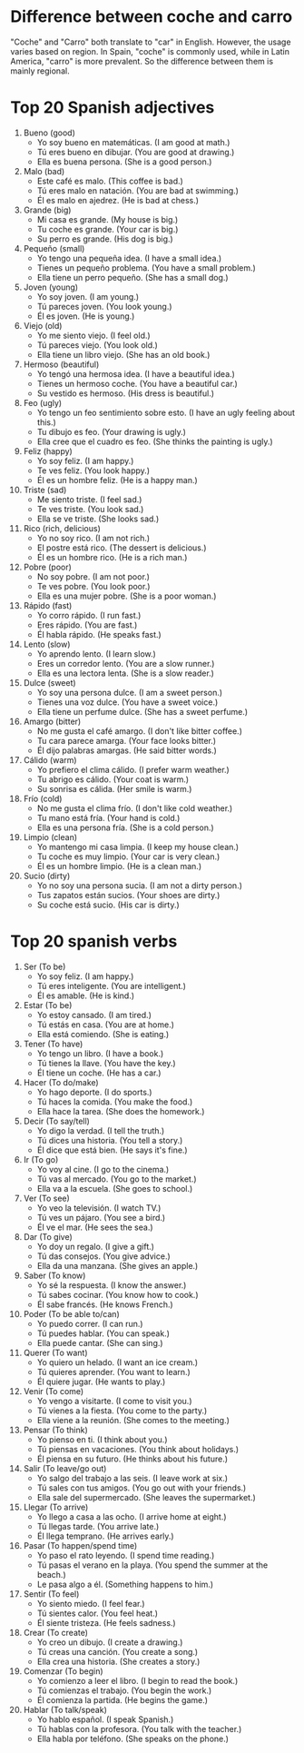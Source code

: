 * Difference between coche and carro

"Coche" and "Carro" both translate to "car" in English. However, the
usage varies based on region. In Spain, "coche" is commonly used,
while in Latin America, "carro" is more prevalent. So the difference
between them is mainly regional.

* Top 20 Spanish adjectives

1. Bueno (good)
   - Yo soy bueno en matemáticas. (I am good at math.)
   - Tú eres bueno en dibujar. (You are good at drawing.)
   - Ella es buena persona. (She is a good person.)

2. Malo (bad)
   - Este café es malo. (This coffee is bad.)
   - Tú eres malo en natación. (You are bad at swimming.)
   - Él es malo en ajedrez. (He is bad at chess.)

3. Grande (big)
   - Mi casa es grande. (My house is big.)
   - Tu coche es grande. (Your car is big.)
   - Su perro es grande. (His dog is big.)

4. Pequeño (small)
   - Yo tengo una pequeña idea. (I have a small idea.)
   - Tienes un pequeño problema. (You have a small problem.)
   - Ella tiene un perro pequeño. (She has a small dog.)

5. Joven (young)
   - Yo soy joven. (I am young.)
   - Tú pareces joven. (You look young.)
   - Él es joven. (He is young.)

6. Viejo (old)
   - Yo me siento viejo. (I feel old.)
   - Tú pareces viejo. (You look old.)
   - Ella tiene un libro viejo. (She has an old book.)

7. Hermoso (beautiful)
   - Yo tengó una hermosa idea. (I have a beautiful idea.)
   - Tienes un hermoso coche. (You have a beautiful car.)
   - Su vestido es hermoso. (His dress is beautiful.)

8. Feo (ugly)
   - Yo tengo un feo sentimiento sobre esto. (I have an ugly feeling about this.)
   - Tu dibujo es feo. (Your drawing is ugly.)
   - Ella cree que el cuadro es feo. (She thinks the painting is ugly.)

9. Feliz (happy)
   - Yo soy feliz. (I am happy.)
   - Te ves feliz. (You look happy.)
   - Él es un hombre feliz. (He is a happy man.)

10. Triste (sad)
   - Me siento triste. (I feel sad.)
   - Te ves triste. (You look sad.)
   - Ella se ve triste. (She looks sad.)

11. Rico (rich, delicious)
   - Yo no soy rico. (I am not rich.)
   - El postre está rico. (The dessert is delicious.)
   - Él es un hombre rico. (He is a rich man.)

12. Pobre (poor)
   - No soy pobre. (I am not poor.)
   - Te ves pobre. (You look poor.)
   - Ella es una mujer pobre. (She is a poor woman.)

13. Rápido (fast)
   - Yo corro rápido. (I run fast.)
   - Eres rápido. (You are fast.)
   - Él habla rápido. (He speaks fast.)

14. Lento (slow)
   - Yo aprendo lento. (I learn slow.)
   - Eres un corredor lento. (You are a slow runner.)
   - Ella es una lectora lenta. (She is a slow reader.)

15. Dulce (sweet)
   - Yo soy una persona dulce. (I am a sweet person.)
   - Tienes una voz dulce. (You have a sweet voice.)
   - Ella tiene un perfume dulce. (She has a sweet perfume.)

16. Amargo (bitter)
   - No me gusta el café amargo. (I don't like bitter coffee.)
   - Tu cara parece amarga. (Your face looks bitter.)
   - Él dijo palabras amargas. (He said bitter words.)

17. Cálido (warm)
   - Yo prefiero el clima cálido. (I prefer warm weather.)
   - Tu abrigo es cálido. (Your coat is warm.)
   - Su sonrisa es cálida. (Her smile is warm.)

18. Frío (cold)
   - No me gusta el clima frío. (I don't like cold weather.)
   - Tu mano está fría. (Your hand is cold.)
   - Ella es una persona fría. (She is a cold person.)

19. Limpio (clean)
   - Yo mantengo mi casa limpia. (I keep my house clean.)
   - Tu coche es muy limpio. (Your car is very clean.)
   - Él es un hombre limpio. (He is a clean man.)

20. Sucio (dirty)
   - Yo no soy una persona sucia. (I am not a dirty person.)
   - Tus zapatos están sucios. (Your shoes are dirty.)
   - Su coche está sucio. (His car is dirty.)

* Top 20 spanish verbs

1. Ser (To be)
   - Yo soy feliz. (I am happy.)
   - Tú eres inteligente. (You are intelligent.)
   - Él es amable. (He is kind.)

2. Estar (To be)
   - Yo estoy cansado. (I am tired.)
   - Tú estás en casa. (You are at home.)
   - Ella está comiendo. (She is eating.)

3. Tener (To have)
   - Yo tengo un libro. (I have a book.)
   - Tú tienes la llave. (You have the key.)
   - Él tiene un coche. (He has a car.)

4. Hacer (To do/make)
   - Yo hago deporte. (I do sports.)
   - Tú haces la comida. (You make the food.)
   - Ella hace la tarea. (She does the homework.)

5. Decir (To say/tell)
   - Yo digo la verdad. (I tell the truth.)
   - Tú dices una historia. (You tell a story.)
   - Él dice que está bien. (He says it's fine.)

6. Ir (To go)
   - Yo voy al cine. (I go to the cinema.)
   - Tú vas al mercado. (You go to the market.)
   - Ella va a la escuela. (She goes to school.)

7. Ver (To see)
   - Yo veo la televisión. (I watch TV.)
   - Tú ves un pájaro. (You see a bird.)
   - Él ve el mar. (He sees the sea.)

8. Dar (To give)
   - Yo doy un regalo. (I give a gift.)
   - Tú das consejos. (You give advice.)
   - Ella da una manzana. (She gives an apple.)

9. Saber (To know)
   - Yo sé la respuesta. (I know the answer.)
   - Tú sabes cocinar. (You know how to cook.)
   - Él sabe francés. (He knows French.)

10. Poder (To be able to/can)
    - Yo puedo correr. (I can run.)
    - Tú puedes hablar. (You can speak.)
    - Ella puede cantar. (She can sing.)

11. Querer (To want)
    - Yo quiero un helado. (I want an ice cream.)
    - Tú quieres aprender. (You want to learn.)
    - Él quiere jugar. (He wants to play.)

12. Venir (To come)
    - Yo vengo a visitarte. (I come to visit you.)
    - Tú vienes a la fiesta. (You come to the party.)
    - Ella viene a la reunión. (She comes to the meeting.)

13. Pensar (To think)
    - Yo pienso en ti. (I think about you.)
    - Tú piensas en vacaciones. (You think about holidays.)
    - Él piensa en su futuro. (He thinks about his future.)

14. Salir (To leave/go out)
    - Yo salgo del trabajo a las seis. (I leave work at six.)
    - Tú sales con tus amigos. (You go out with your friends.)
    - Ella sale del supermercado. (She leaves the supermarket.)

15. Llegar (To arrive)
    - Yo llego a casa a las ocho. (I arrive home at eight.)
    - Tú llegas tarde. (You arrive late.)
    - Él llega temprano. (He arrives early.)

16. Pasar (To happen/spend time)
    - Yo paso el rato leyendo. (I spend time reading.)
    - Tú pasas el verano en la playa. (You spend the summer at the beach.)
    - Le pasa algo a él. (Something happens to him.)

17. Sentir (To feel)
    - Yo siento miedo. (I feel fear.)
    - Tú sientes calor. (You feel heat.)
    - Él siente tristeza. (He feels sadness.)

18. Crear (To create)
    - Yo creo un dibujo. (I create a drawing.)
    - Tú creas una canción. (You create a song.)
    - Ella crea una historia. (She creates a story.)

19. Comenzar (To begin)
    - Yo comienzo a leer el libro. (I begin to read the book.)
    - Tú comienzas el trabajo. (You begin the work.)
    - Él comienza la partida. (He begins the game.)

20. Hablar (To talk/speak)
    - Yo hablo español. (I speak Spanish.)
    - Tú hablas con la profesora. (You talk with the teacher.)
    - Ella habla por teléfono. (She speaks on the phone.)
